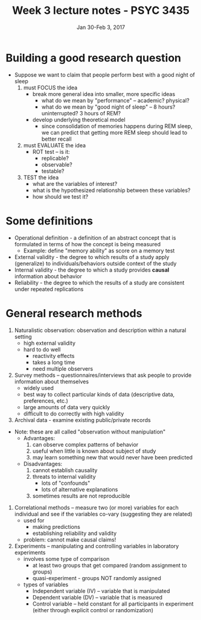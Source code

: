 #+TITLE: Week 3 lecture notes - PSYC 3435
#+AUTHOR:
#+DATE: Jan 30-Feb 3, 2017 
#+OPTIONS: toc:nil num:nil

* Building a good research question
- Suppose we want to claim that people perform best with a good night of sleep
  1. must FOCUS the idea
    - break more general idea into smaller, more specific ideas
      - what do we mean by "performance" -- academic? physical?
      - what do we mean by "good night of sleep" -- 8 hours? uninterrupted? 3 hours of REM?
    - develop underlying theoretical model
      - since consolidation of memories happens during REM sleep, we can predict that getting more REM sleep should lead to better recall
  2. must EVALUATE the idea
    - ROT test -- is it:
      - replicable?
      - observable?
      - testable?
  3. TEST the idea
    - what are the variables of interest?
    - what is the hypothesized relationship between these variables?
    - how should we test it?

* Some definitions
- Operational definition - a definition of an abstract concept that is formulated in terms of how the concept is being measured
  - Example: define "memory ability" as score on a memory test
- External validity - the degree to which results of a study apply (generalize) to individuals/behaviors outside context of the study
- Internal validity - the degree to which a study provides *causal* information about behavior
- Reliability - the degree to which the results of a study are consistent under repeated replications

* General research methods
1. Naturalistic observation: observation and description within a natural setting
  - high external validity
  - hard to do well
    - reactivity effects
    - takes a long time
    - need multiple observers
2. Survey methods -- questionnaires/interviews that ask people to provide information about themselves
  - widely used
  - best way to collect particular kinds of data (descriptive data, preferences, etc.)
  - large amounts of data very quickly
  - difficult to do correctly with high validity
3. Archival data - examine existing public/private records

- Note: these are all called "observation without manipulation"
  - Advantages:
    1. can observe complex patterns of behavior
    2. useful when little is known about subject of study
    3. may learn something new that would never have been predicted
  - Disadvantages:
    1. cannot establish causality
    2. threats to internal validity
      - lots of "confounds"
      - lots of alternative explanations
    3. sometimes results are not reproducible

4. Correlational methods -- measure two (or more) variables for each individual and see if the variables co-vary (suggesting they are related)
  - used for
    - making predictions
    - establishing reliability and validity
  - problem: cannot make causal claims!

5. Experiments -- manipulating and controlling variables in laboratory experiments
  - involves some type of comparison
    - at least two groups that get compared (random assignment to groups)
    - quasi-experiment - groups NOT randomly assigned
  - types of variables
    - Independent variable (IV) -- variable that is manipulated
    - Dependent variable (DV) -- variable that is measured
    - Control variable -- held constant for all participants in experiment (either through explicit control or randomization)
